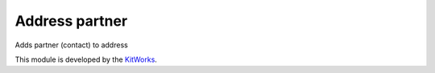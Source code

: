 Address partner
========================

Adds partner (contact) to address

This module is developed by the `KitWorks <https://kitworks.systems/>`__.

